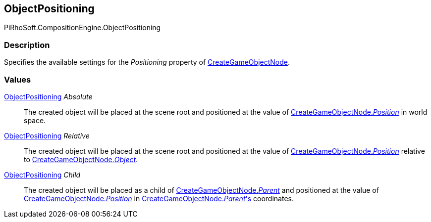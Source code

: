 [#reference/create-game-object-node-object-positioning]

## ObjectPositioning

PiRhoSoft.CompositionEngine.ObjectPositioning

### Description

Specifies the available settings for the _Positioning_ property of <<reference/create-game-object-node.html,CreateGameObjectNode>>.

### Values

<<reference/create-game-object-node-object-positioning.html,ObjectPositioning>> _Absolute_::

The created object will be placed at the scene root and positioned at the value of <<reference/create-game-object-node.html,CreateGameObjectNode._Position_>> in world space.

<<reference/create-game-object-node-object-positioning.html,ObjectPositioning>> _Relative_::

The created object will be placed at the scene root and positioned at the value of <<reference/create-game-object-node.html,CreateGameObjectNode._Position_>> relative to <<reference/create-game-object-node.html,CreateGameObjectNode._Object_>>.

<<reference/create-game-object-node-object-positioning.html,ObjectPositioning>> _Child_::

The created object will be placed as a child of <<reference/create-game-object-node.html,CreateGameObjectNode._Parent_>> and positioned at the value of <<reference/create-game-object-node.html,CreateGameObjectNode._Position_>> in <<reference/create-game-object-node.html,CreateGameObjectNode._Parent_'s>> coordinates.
